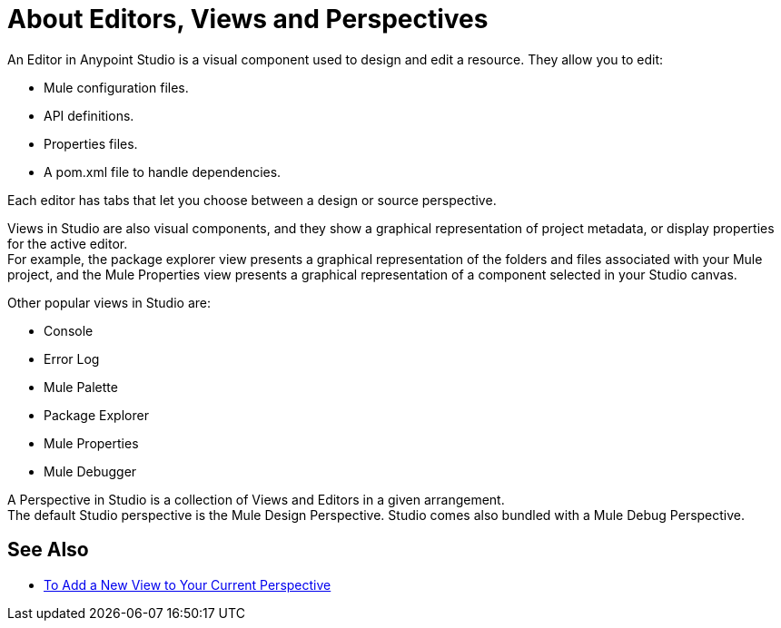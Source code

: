 = About Editors, Views and Perspectives

An Editor in Anypoint Studio is a visual component used to design and edit a resource. They allow you to edit:

* Mule configuration files.
* API definitions.
* Properties files.
* A pom.xml file to handle dependencies.

Each editor has tabs that let you choose between a design or source perspective.

Views in  Studio are also visual components, and they show a graphical representation of project metadata, or display properties for the active editor. +
For example, the package explorer view presents a graphical representation of the folders and files associated with your Mule project, and the Mule Properties view presents a graphical representation of a component selected in your Studio canvas.

Other popular views in Studio are:

* Console
* Error Log
* Mule Palette
* Package Explorer
* Mule Properties
* Mule Debugger

A Perspective in Studio is a collection of Views and Editors in a given arrangement. +
The default Studio perspective is the Mule Design Perspective. Studio comes also bundled with a Mule Debug Perspective.

//REVIEW: Add See Also to the About Editors and Views
== See Also

* link:/anypoint-studio/v/7/add-view-to-perspective[To Add a New View to Your Current Perspective]
